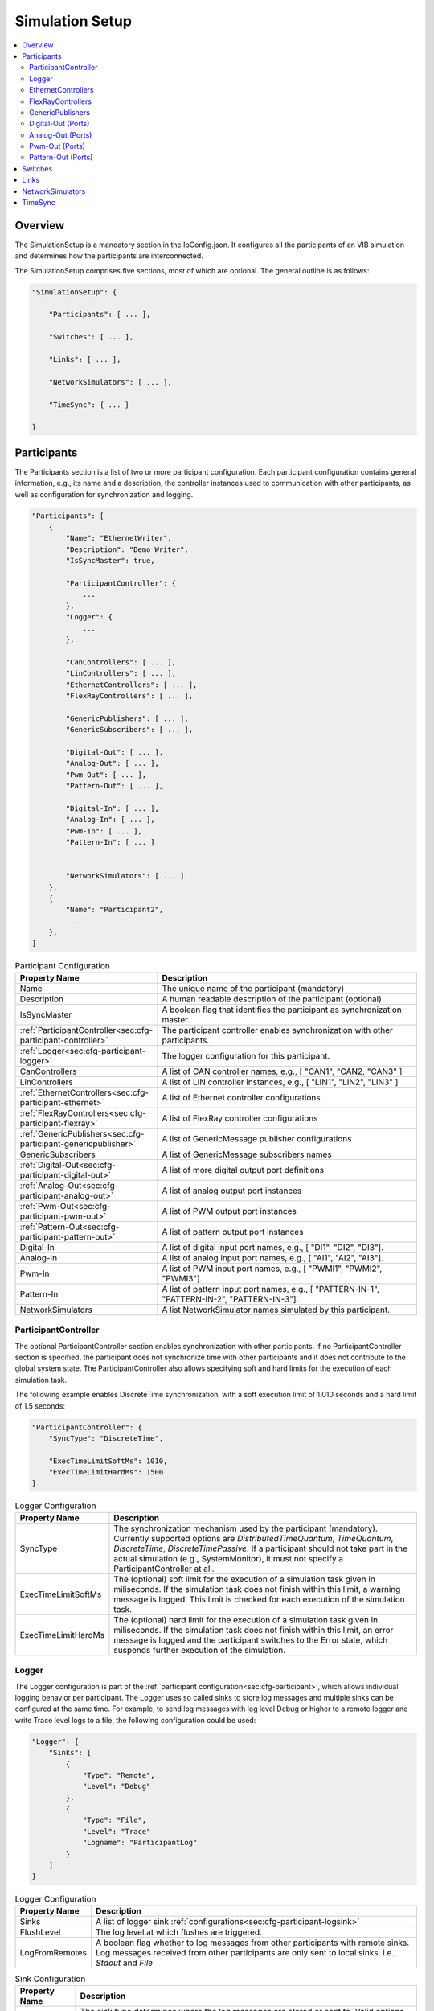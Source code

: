 ===================================================
Simulation Setup
===================================================

.. contents:: :local:
   :depth: 3

Overview
========================================
The SimulationSetup is a mandatory section in the IbConfig.json. It configures
all the participants of an VIB simulation and determines how the participants
are interconnected.

The SimulationSetup comprises five sections, most of which are optional. The
general outline is as follows:

   
.. code-block:: javascript
                
    "SimulationSetup": {

        "Participants": [ ... ],

        "Switches": [ ... ],

        "Links": [ ... ],

        "NetworkSimulators": [ ... ],

        "TimeSync": { ... }

    }



.. _sec:cfg-participant:
    
Participants
========================================
The Participants section is a list of two or more participant
configuration. Each participant configuration contains general information,
e.g., its name and a description, the controller instances used to communication
with other participants, as well as configuration for synchronization and
logging.

.. code-block:: javascript
                
    "Participants": [
        {
            "Name": "EthernetWriter",
            "Description": "Demo Writer",
            "IsSyncMaster": true,

            "ParticipantController": {
                ...
            },
            "Logger": {
                ...
            },

            "CanControllers": [ ... ],
            "LinControllers": [ ... ],
            "EthernetControllers": [ ... ],
            "FlexRayControllers": [ ... ],
            
            "GenericPublishers": [ ... ],
            "GenericSubscribers": [ ... ],

            "Digital-Out": [ ... ],
            "Analog-Out": [ ... ],
            "Pwm-Out": [ ... ],
            "Pattern-Out": [ ... ],

            "Digital-In": [ ... ],
            "Analog-In": [ ... ],
            "Pwm-In": [ ... ],
            "Pattern-In": [ ... ]


            "NetworkSimulators": [ ... ]
        },
        {
            "Name": "Participant2",
            ...
        },
    ]


.. list-table:: Participant Configuration
   :widths: 15 85
   :header-rows: 1

   * - Property Name
     - Description

   * - Name
     - The unique name of the participant (mandatory)

   * - Description
     - A human readable description of the participant (optional)

   * - IsSyncMaster
     - A boolean flag that identifies the participant as synchronization master.

   * - :ref:`ParticipantController<sec:cfg-participant-controller>`
     - The participant controller enables synchronization with other
       participants.
       
   * - :ref:`Logger<sec:cfg-participant-logger>`
     - The logger configuration for this participant.

   * - CanControllers
     - A list of CAN controller names, e.g., [ "CAN1", "CAN2, "CAN3" ]
   * - LinControllers
     - A list of LIN controller instances, e.g., [ "LIN1", "LIN2", "LIN3" ]
   * - :ref:`EthernetControllers<sec:cfg-participant-ethernet>`
     - A list of Ethernet controller configurations
   * - :ref:`FlexRayControllers<sec:cfg-participant-flexray>`
     - A list of FlexRay controller configurations

   * - :ref:`GenericPublishers<sec:cfg-participant-genericpublisher>`
     - A list of GenericMessage publisher configurations
   * - GenericSubscribers
     - A list of GenericMessage subscribers names

   * - :ref:`Digital-Out<sec:cfg-participant-digital-out>`
     - A list of more digital output port definitions
   * - :ref:`Analog-Out<sec:cfg-participant-analog-out>`
     - A list of analog output port instances
   * - :ref:`Pwm-Out<sec:cfg-participant-pwm-out>`
     - A list of PWM output port instances
   * - :ref:`Pattern-Out<sec:cfg-participant-pattern-out>`
     - A list of pattern output port instances

   * - Digital-In
     - A list of digital input port names, e.g., [ "DI1", "DI2", "DI3"].
   * - Analog-In
     - A list of analog input port names, e.g., [ "AI1", "AI2", "AI3"].
   * - Pwm-In
     - A list of PWM input port names, e.g., [ "PWMI1", "PWMI2", "PWMI3"].
   * - Pattern-In
     - A list of pattern input port names, e.g., [
       "PATTERN-IN-1", "PATTERN-IN-2", "PATTERN-IN-3"].

       
   * - NetworkSimulators
     - A list NetworkSimulator names simulated by this participant.



.. _sec:cfg-participant-controller:
       
ParticipantController
----------------------------------------

The optional ParticipantController section enables synchronization with other
participants. If no ParticipantController section is specified, the participant
does not synchronize time with other participants and it does not contribute to
the global system state. The ParticipantController also allows specifying soft
and hard limits for the execution of each simulation task.

The following example enables DiscreteTime synchronization, with a soft
execution limit of 1.010 seconds and a hard limit of 1.5 seconds:

.. code-block:: javascript

    "ParticipantController": {
        "SyncType": "DiscreteTime",
        
        "ExecTimeLimitSoftMs": 1010,
        "ExecTimeLimitHardMs": 1500
    }

.. list-table:: Logger Configuration
   :widths: 15 85
   :header-rows: 1

   * - Property Name
     - Description
   * - SyncType
     - The synchronization mechanism used by the participant
       (mandatory). Currently supported options are *DistributedTimeQuantum*,
       *TimeQuantum*, *DiscreteTime*, *DiscreteTimePassive*. If a participant
       should not take part in the actual simulation (e.g., SystemMonitor), it
       must not specify a ParticipantController at all.
   * - ExecTimeLimitSoftMs
     - The (optional) soft limit for the execution of a simulation task given in
       miliseconds. If the simulation task does not finish within this limit, a warning
       message is logged. This limit is checked for each execution of the simulation
       task. 
   * - ExecTimeLimitHardMs
     - The (optional) hard limit for the execution of a simulation task given in
       miliseconds. If the simulation task does not finish within this limit, an
       error message is logged and the participant switches to the Error state,
       which suspends further execution of the simulation.

.. _sec:cfg-participant-logger:
       
Logger
----------------------------------------
The Logger configuration is part of the :ref:`participant
configuration<sec:cfg-participant>`, which allows individual logging behavior
per participant. The Logger uses so called sinks to store log messages and
multiple sinks can be configured at the same time. For example, to send log
messages with log level Debug or higher to a remote logger and write Trace level
logs to a file, the following configuration could be used:

.. code-block:: javascript

  "Logger": {
      "Sinks": [
          {
              "Type": "Remote",
              "Level": "Debug"
          },
          {
              "Type": "File",
              "Level": "Trace"
              "Logname": "ParticipantLog"
          }
      ]
  }


.. list-table:: Logger Configuration
   :widths: 15 85
   :header-rows: 1

   * - Property Name
     - Description
   * - Sinks
     - A list of logger sink :ref:`configurations<sec:cfg-participant-logsink>`
   * - FlushLevel
     - The log level at which flushes are triggered.
   * - LogFromRemotes
     - A boolean flag whether to log messages from other participants with
       remote sinks. Log messages received from other participants are only 
       sent to local sinks, i.e., *Stdout* and *File*



.. _sec:cfg-participant-logsink:

.. list-table:: Sink Configuration
   :widths: 15 85
   :header-rows: 1

   * - Property Name
     - Description
   * - Type
     - The sink type determines where the log messages are stored or sent
       to. Valid options are *Stdout*, *File*, and *Remote*. Sinks of type
       *Remote* send the log messages over the underlying middleware. Note that
       this can result in a significant amount of traffic, which can impact the
       simulation performance, in particular when using a low log level.
   * - Level
     - The minimum log level of a message to be logged by the sink. All messages
       with a lower log level are ignored. Valid options are *Critical*,
       *Error*, *Warn*, *Info*, *Debug*, *Trace*, and *Off*.
   * - Logname
     - The logname determines the filename used by sinks of type *File*. The
       resulting filename is <Logname>_<iso-timestamp>.txt.



.. _sec:cfg-participant-ethernet:

EthernetControllers
----------------------------------------
The Ethernet controller configuration is part of the :ref:`participant
configuration<sec:cfg-participant>`.

.. code-block:: javascript
    
  "EthernetControllers": [
      {
          "Name": "ETH0",
          "MacAddr": "00:08:15:ab:cd:ef"
      },
      {
          "Name": "ETH1",
          "MacAddr": "00:08:15:ab:cd:f0",
          "PcapFile": "pcap_output_trace.pcap"
      }
  ]


.. list-table:: Ethernet Controller Configuration
   :widths: 15 85
   :header-rows: 1

   * - Property Name
     - Description
   * - Name
     - The name of the Ethernet Controller
   * - MacAddr
     - The colon-separated Ethernet MAC address
   * - PcapFile
     - Name of the file capturing the PCAP trace
   * - PcapPipe
     - Name of the named pipe capturing the PCAP trace.
       Execution is suspended until the pipe is opened for reading by another process.



.. _sec:cfg-participant-flexray:

FlexRayControllers
----------------------------------------
The Ethernet controller configuration is part of the :ref:`participant
configuration<sec:cfg-participant>`.

.. code-block:: javascript
    
  "FlexRayControllers": [
      {
          "Name": "FlexRay1",
          "ClusterParameters": {
              "gColdstartAttempts": 8,
              ...
          },
          "NodeParameters": {
              "pChannels": "AB",
              ...
          }
      }
  ]


.. list-table:: FlexRay Controller Configuration
   :widths: 15 85
   :header-rows: 1

   * - Property Name
     - Description
   * - Name
     - The name of the FlexRay Controller
   * - ClusterParameters
     - Allows to configure cluster specific settings.
   * - NodeParameters
     - Allows to configure node specific settings.
   * - TxBufferConfigs
     - Allows to configure TXBuffers by specifying "channels" (A, B, AB, None), 
       "slotId", "offset", "repetition", "PPindicator", "headerCrc" 
       and "transmissionMode" (SingleShot, Continuous).



.. _sec:cfg-participant-genericpublisher:

GenericPublishers
----------------------------------------
The Generic Publisher configuration is part of the :ref:`participant
configuration<sec:cfg-participant>`.

.. code-block:: javascript
    
    "GenericPublishers": [
        {
            "Name": "VehicleModelOut",
            "Protocol": "ROS",
            "DefinitionUri": "file://./vehicle-model-out.msg"
        },
        ...
    ]

.. list-table:: Generic Publisher Configuration
   :widths: 15 85
   :header-rows: 1

   * - Property Name
     - Description
   * - Name
     - Name of the Generic Message Publisher
   * - Protocol
     - Specifies the protocol ("Undefined", "ROS", "SOME/IP").
   * - DefinitionUri
     - Location of the corresponding message definition file. 
       Relative paths are resolved relative to the location of the IbConfig file.



.. _sec:cfg-participant-digital-out:

Digital-Out (Ports)
----------------------------------------
The Digital-Out Ports configuration is part of the :ref:`participant
configuration<sec:cfg-participant>`. The name and initial state of the participant's 
digital output port instances can be configured in this section:

.. code-block:: javascript

  "Digital-Out": [
      { "DO-Port-Name": false }
  ]

A Digital-Out Port is specified by giving the name and initial state.



.. _sec:cfg-participant-analog-out:

Analog-Out (Ports)
----------------------------------------
The Analog-Out Ports configuration is part of the :ref:`participant
configuration<sec:cfg-participant>`. The name and initial behavior of the participant's 
analog output port instances can be configured in this section:

.. code-block:: javascript

  "Analog-Out": [
      { "AO-Port-Name": { "value": 7.3, "unit": "V" } }
  ]


.. list-table:: Analog-Out Configuration
   :widths: 15 85
   :header-rows: 1

   * - Property Name
     - Description
   * - value
     - The initial voltage value
   * - unit
     - The unit of the voltage value ("mV", "V", "kV")



.. _sec:cfg-participant-pwm-out:

Pwm-Out (Ports)
----------------------------------------
The Pwm-Out Ports configuration is part of the :ref:`participant
configuration<sec:cfg-participant>`. The name and initial behavior of the participant's 
pulse-width modulation output port instances can be configured in this section:

.. code-block:: javascript

  "Pwm-Out": [
    { "PWM-Port-Name": { "freq": { "value": 2.5, "unit": "Hz" }, "duty": 0.4 } }
  ]


.. list-table:: Pwm-Out Configuration
   :widths: 15 85
   :header-rows: 1

   * - Property Name
     - Description
   * - freq
     - The initial frequency is specified by its unit ("Hz", "kHz", "MHz", "GHz", "THz") and value.
   * - duty
     - The duty cycle specifies the percentage of time of each cycle that the signal stays in the
       active state. The value range is between 0 (always off) and 1 (always on)



.. _sec:cfg-participant-pattern-out:

Pattern-Out (Ports)
----------------------------------------
The Pattern-Out Ports configuration is part of the :ref:`participant
configuration<sec:cfg-participant>`.

.. code-block:: javascript
  
  "Pattern-Out": [
      { "Pattern-Port-Name": "626565702d62656570" }
  ]


The pattern-out port instances are specified by giving their name 
and a hexadecimal pattern string.



.. _sec:cfg-switches:

Switches
========================================
The Switches section describes the Ethernet Switches that can be simulated
by the :ref:`Network Simulators<sec:cfg-network-simulators>`. 
In simulations without Network Simulator, this section is not needed.

.. code-block:: javascript

  "Switches": [
      {
          "Name": "FrontSwitch",
          "Description":  "Located in the front of the car",
          "Ports": [
              {
                  "Name": "Port0",
                  "VlanIds": [1]
              },
              ...
          ]
      },
      ...
  ]

.. list-table:: Switch Configuration
   :widths: 15 85
   :header-rows: 1

   * - Property Name
     - Description
   * - Name
     - The name of the network switch
   * - Description
     - A human readable description of the switch
   * - Ports
     - List of the Ports of the switch. Each port should be assigned a "Name" and
       a list of "VlanIds" can be specified.



.. _sec:cfg-links:

Links
========================================
The Links section of the SimulationSetup configuration describes how
the components of the simulation are connected.

.. code-block:: javascript

  "Links": [
    {
        "Name": "CAN1",
        "Endpoints": [
            "Participant1/CAN1",
            "Participant2/CAN1",
            ...
        ]
    },
    ...
  ]

.. list-table:: Link Configuration
   :widths: 15 85
   :header-rows: 1

   * - Property Name
     - Description
   * - Name
     - The name of the link
   * - Endpoints
     - List of endpoints (can be Participants' Controllers, IO Ports and Switch Ports)
       that are connected to the link.



.. _sec:cfg-network-simulators:

NetworkSimulators
========================================
The Network Simulators section of the SimulationSetup allows to configure 
which `Links`_ and `Switches`_ should be simulated by a NetworkSimulator. 
This section is optional.

.. code-block:: javascript

  "NetworkSimulators": [
      {
          "Name": "Ethernet-Simulator",
          "SimulatedLinks": [
              "FS-Port0",
              "FS-Port1",
              ...
          ],
          "SimulatedSwitches": [
              "FrontSwitch",
              ...
          ]
      },
      ...
  ],

.. list-table:: NetworkSimulator Configuration
   :widths: 15 85
   :header-rows: 1

   * - Property Name
     - Description
   * - Name
     - The name of the simulator
   * - SimulatedLinks
     - List of links that should be simulated by this network simulator.
   * - SimulatedSwitches
     - List of switches that should be simulated by this network simulator.



.. _sec:cfg-time-sync:

TimeSync
========================================
The TimeSync section of the SimulationSetup configuration allows to configure
how participants should be synchronized.

.. code-block:: javascript

  "TimeSync": {
      "SyncPolicy": "Loose",
      "TickPeriodNs": 1000000
  }

.. list-table:: TimeSync Configuration
   :widths: 15 85
   :header-rows: 1

   * - Property Name
     - Description
   * - SyncPolicy
     - The time sync policy that is used. Allowed values are "Loose" and "Strict".
       This setting determines whether to wait until data is delivered to other participants 
       (=Strict) or not (=Loose). The default is Loose.
   * - TickPeriodNs
     - Tick period in nano seconds for DiscreteTime synchronization.
